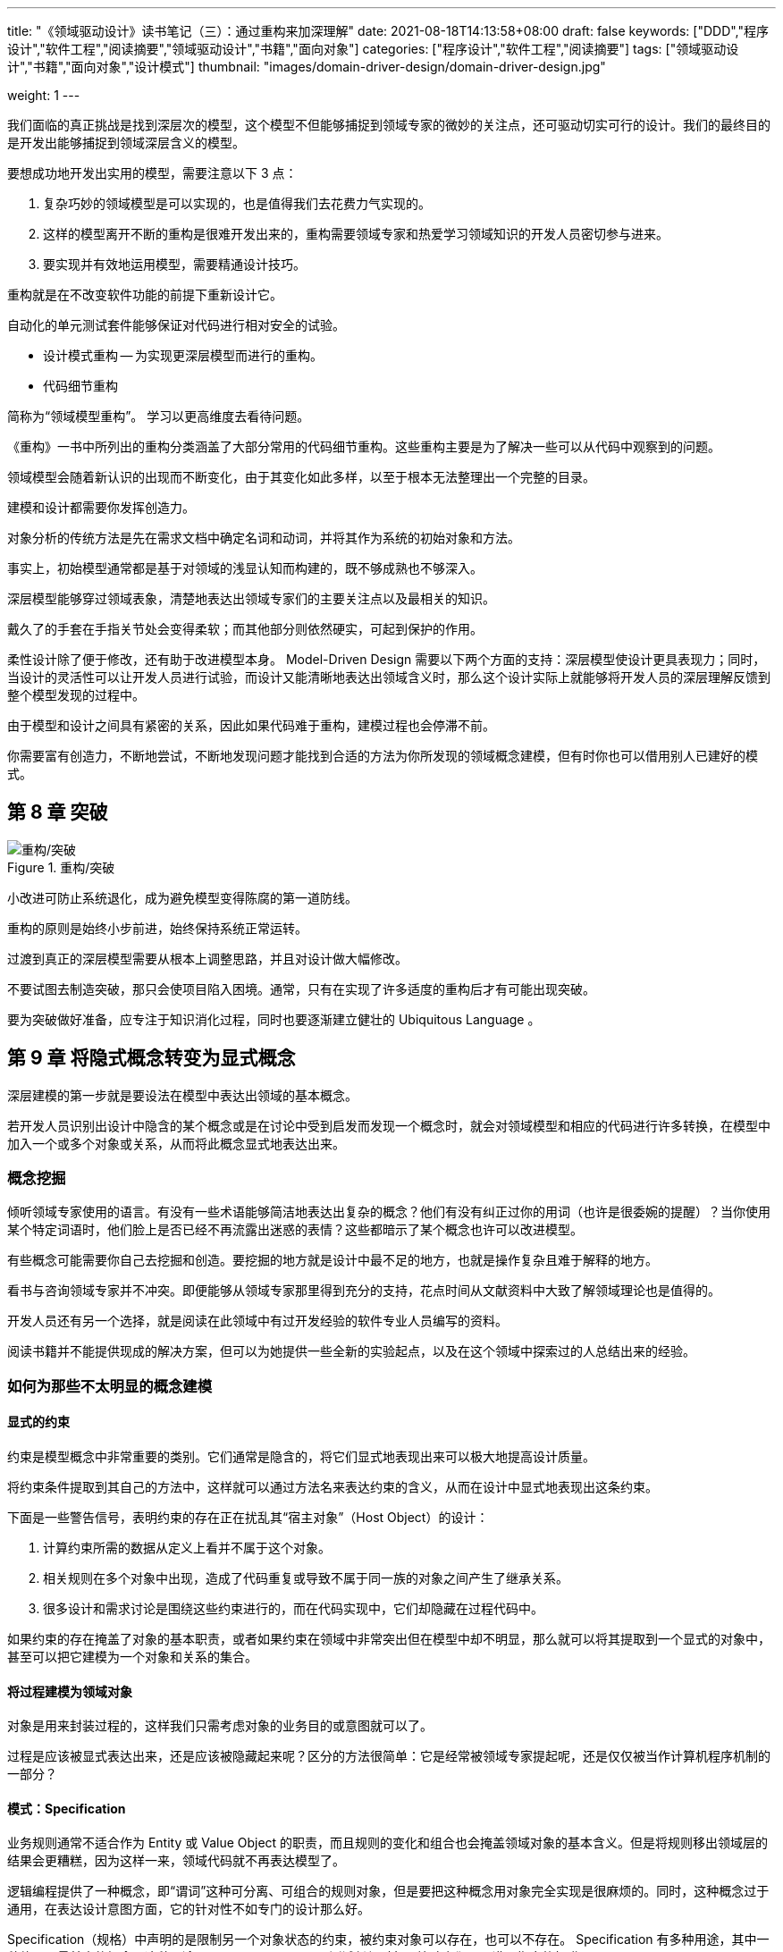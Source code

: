 ---
title: "《领域驱动设计》读书笔记（三）：通过重构来加深理解"
date: 2021-08-18T14:13:58+08:00
draft: false
keywords: ["DDD","程序设计","软件工程","阅读摘要","领域驱动设计","书籍","面向对象"]
categories: ["程序设计","软件工程","阅读摘要"]
tags: ["领域驱动设计","书籍","面向对象","设计模式"]
thumbnail: "images/domain-driver-design/domain-driver-design.jpg"

weight: 1
---


我们面临的真正挑战是找到深层次的模型，这个模型不但能够捕捉到领域专家的微妙的关注点，还可驱动切实可行的设计。我们的最终目的是开发出能够捕捉到领域深层含义的模型。

要想成功地开发出实用的模型，需要注意以下 3 点：

. 复杂巧妙的领域模型是可以实现的，也是值得我们去花费力气实现的。
. 这样的模型离开不断的重构是很难开发出来的，重构需要领域专家和热爱学习领域知识的开发人员密切参与进来。
. 要实现并有效地运用模型，需要精通设计技巧。

重构就是在不改变软件功能的前提下重新设计它。

自动化的单元测试套件能够保证对代码进行相对安全的试验。

* 设计模式重构 -- 为实现更深层模型而进行的重构。
* 代码细节重构



简称为“领域模型重构”。 学习以更高维度去看待问题。

《重构》一书中所列出的重构分类涵盖了大部分常用的代码细节重构。这些重构主要是为了解决一些可以从代码中观察到的问题。

领域模型会随着新认识的出现而不断变化，由于其变化如此多样，以至于根本无法整理出一个完整的目录。

建模和设计都需要你发挥创造力。

对象分析的传统方法是先在需求文档中确定名词和动词，并将其作为系统的初始对象和方法。

事实上，初始模型通常都是基于对领域的浅显认知而构建的，既不够成熟也不够深入。

深层模型能够穿过领域表象，清楚地表达出领域专家们的主要关注点以及最相关的知识。

戴久了的手套在手指关节处会变得柔软；而其他部分则依然硬实，可起到保护的作用。

柔性设计除了便于修改，还有助于改进模型本身。 Model-Driven Design 需要以下两个方面的支持：深层模型使设计更具表现力；同时，当设计的灵活性可以让开发人员进行试验，而设计又能清晰地表达出领域含义时，那么这个设计实际上就能够将开发人员的深层理解反馈到整个模型发现的过程中。

由于模型和设计之间具有紧密的关系，因此如果代码难于重构，建模过程也会停滞不前。

你需要富有创造力，不断地尝试，不断地发现问题才能找到合适的方法为你所发现的领域概念建模，但有时你也可以借用别人已建好的模式。

== 第 8 章 突破

image::/images/domain-driver-design/refactor-breakthrough.png[{image_attr},title="重构/突破",alt="重构/突破"]

小改进可防止系统退化，成为避免模型变得陈腐的第一道防线。

重构的原则是始终小步前进，始终保持系统正常运转。

过渡到真正的深层模型需要从根本上调整思路，并且对设计做大幅修改。

不要试图去制造突破，那只会使项目陷入困境。通常，只有在实现了许多适度的重构后才有可能出现突破。

要为突破做好准备，应专注于知识消化过程，同时也要逐渐建立健壮的 Ubiquitous Language 。

== 第 9 章 将隐式概念转变为显式概念


深层建模的第一步就是要设法在模型中表达出领域的基本概念。

若开发人员识别出设计中隐含的某个概念或是在讨论中受到启发而发现一个概念时，就会对领域模型和相应的代码进行许多转换，在模型中加入一个或多个对象或关系，从而将此概念显式地表达出来。

=== 概念挖掘

倾听领域专家使用的语言。有没有一些术语能够简洁地表达出复杂的概念？他们有没有纠正过你的用词（也许是很委婉的提醒）？当你使用某个特定词语时，他们脸上是否已经不再流露出迷惑的表情？这些都暗示了某个概念也许可以改进模型。

有些概念可能需要你自己去挖掘和创造。要挖掘的地方就是设计中最不足的地方，也就是操作复杂且难于解释的地方。

看书与咨询领域专家并不冲突。即便能够从领域专家那里得到充分的支持，花点时间从文献资料中大致了解领域理论也是值得的。

开发人员还有另一个选择，就是阅读在此领域中有过开发经验的软件专业人员编写的资料。

阅读书籍并不能提供现成的解决方案，但可以为她提供一些全新的实验起点，以及在这个领域中探索过的人总结出来的经验。

=== 如何为那些不太明显的概念建模

==== 显式的约束

约束是模型概念中非常重要的类别。它们通常是隐含的，将它们显式地表现出来可以极大地提高设计质量。

将约束条件提取到其自己的方法中，这样就可以通过方法名来表达约束的含义，从而在设计中显式地表现出这条约束。

下面是一些警告信号，表明约束的存在正在扰乱其“宿主对象”（Host Object）的设计：

. 计算约束所需的数据从定义上看并不属于这个对象。
. 相关规则在多个对象中出现，造成了代码重复或导致不属于同一族的对象之间产生了继承关系。
. 很多设计和需求讨论是围绕这些约束进行的，而在代码实现中，它们却隐藏在过程代码中。

如果约束的存在掩盖了对象的基本职责，或者如果约束在领域中非常突出但在模型中却不明显，那么就可以将其提取到一个显式的对象中，甚至可以把它建模为一个对象和关系的集合。

==== 将过程建模为领域对象

对象是用来封装过程的，这样我们只需考虑对象的业务目的或意图就可以了。

过程是应该被显式表达出来，还是应该被隐藏起来呢？区分的方法很简单：它是经常被领域专家提起呢，还是仅仅被当作计算机程序机制的一部分？

==== 模式：Specification

业务规则通常不适合作为 Entity 或 Value Object 的职责，而且规则的变化和组合也会掩盖领域对象的基本含义。但是将规则移出领域层的结果会更糟糕，因为这样一来，领域代码就不再表达模型了。

逻辑编程提供了一种概念，即“谓词”这种可分离、可组合的规则对象，但是要把这种概念用对象完全实现是很麻烦的。同时，这种概念过于通用，在表达设计意图方面，它的针对性不如专门的设计那么好。

Specification（规格）中声明的是限制另一个对象状态的约束，被约束对象可以存在，也可以不存在。 Specification 有多种用途，其中一种体现了最基本的概念，这种用途是： Specification 可以测试任何对象以检验它们是否满足指定的标准。

因此：为特殊目的创建谓词形式的显式的 Value Object。 Specification 就是一个谓词，可用来确定对象是否满足某些标准。

为特殊目的创建谓词形式的显式的 Value Object。 Specification 就是一个谓词，可用来确定对象是否满足某些标准。

Specification 将规则保留在领域层。由于规则是一个完备的对象，所以这种设计能够更加清晰地反映模型。

Model-Driven Design 要求我们开发出一个能够把概念表达出来的有效实现。

另一种常见需求是根据某些标准从对象集合中选择一个子集。

== 第 10 章 柔性设计


软件的最终目的是为用户服务。

为了使项目能够随着开发工作的进行加速前进，而不会由于它自己的老化停滞不前，设计必须要让人们乐于使用，而且易于做出修改。这就是柔性设计（Supple Design）。

当复杂性阻碍了项目的前进时，就需要仔细修改最关键、最复杂的地方，使之变成一个柔性设计，

=== 模式： Intention-Revealing Interfaces


image::/images/domain-driver-design/supple-design-patterns.png[{image_attr},title="一些有助于获得柔性设计的模式",alt="一些有助于获得柔性设计的模式"]

如果开发人员为了使用一个组件而必须要去研究它的实现，那么就失去了封装的价值。当某个人开发的对象或操作被别人使用时，如果使用这个组件的新的开发者不得不根据其实现来推测其用途，那么他推测出来的可能并不是那个操作或类的主要用途。如果这不是那个组件的用途，虽然代码暂时可以工作，但设计的概念基础已经被误用了，两位开发人员的意图也是背道而驰。

Kent Beck 曾经提出通过 Intention-Revealing Selector（释意命名选择器）来选择方法的名称，使名称表达出其目的。设计中的所有公共元素共同构成了接口，每个元素的名称都提供了揭示设计意图的机会。类型名称、方法名称和参数名称组合在一起，共同形成了一个 Intention-Revealing Interfaces（释意接口）。

因此：在命名类和操作时要描述它们的效果和目的，而不要表露它们是通过何种方式达到目的的。这样可以使客户开发人员不必去理解内部细节。这些名称应该与 Ubiquitous Language 保持一致，以便团队成员可以迅速推断出它们的意义。在创建一个行为之前先为它编写一个测试，这样可以促使你站在客户开发人员的角度上来思考它。

所有复杂的机制都应该封装到抽象接口的后面，接口只表明意图，而不表明方式。

=== 模式： Side-Effect-Free Function

多个规则的相互作用或计算的组合所产生的结果是很难预测的。开发人员在调用一个操作时，为了预测操作的结果，必须理解它的实现以及它所调用的其他方法的实现。如果开发人员不得不“揭开接口的面纱”，那么接口的抽象作用就受到了限制。如果没有了可以安全地预见到结果的抽象，开发人员就必须限制“组合爆炸”，这就限制了系统行为的丰富性。

如果一个操作把逻辑或计算与状态改变混合在一起，那么我们就应该把这个操作重构为两个独立的操作。

尽可能把程序的逻辑放到函数中，因为函数是只返回结果而不产生明显副作用的操作。严格地把命令（引起明显的状态改变的方法）隔离到不返回领域信息的、非常简单的操作中。当发现了一个非常适合承担复杂逻辑职责的概念时，就可以把这个复杂逻辑移到 Value Object 中，这样可以进一步控制副作用。

Side-Effect-Free Function，特别是在不变的 Value Object 中，允许我们安全地对多个操作进行组合。

=== 模式： Assertion

使用 Assertion（断言）可以把副作用明确地表示出来，使它们更易于处理。

如果操作的副作用仅仅是由它们的实现隐式定义的，那么在一个具有大量相互调用关系的系统中，起因和结果会变得一团糟。理解程序的唯一方式就是沿着分支路径来跟踪程序的执行。封装完全失去了价值。跟踪具体的执行也使抽象失去了意义。

简言之，“后置条件”描述了一个操作的副作用，也就是调用一个方法之后必然会发生的结果。“前置条件”就像是合同条款，即为了满足后置条件而必须要满足的前置条件。

把操作的后置条件和类及 Aggregate 的固定规则表述清楚。如果在你的编程语言中不能直接编写 Assertion，那么就把它们编写成自动的单元测试。还可以把它们写到文档或图中（如果符合项目开发风格的话）。寻找在概念上内聚的模型，以便使开发人员更容易推断出预期的 Assertion，从而加快学习过程并避免代码矛盾。

测试首先设置前置条件，在执行之后，再检查后置条件是否被满足。

把固定规则、前置条件和后置条件清楚地表述出来，这样开发人员就能够理解使用一个操作或对象的后果。

Intention-Revealing Interfaces 清楚地表明了用途，Side-Effect-Free Function 和 Assertion 使我们能够更准确地预测结果，因此封装和抽象更加安全。

=== 模式： Conceptual Contour

如果把模型或设计的所有元素都放在一个整体的大结构中，那么它们的功能就会发生重复。外部接口无法给出客户可能关心的全部信息。由于不同的概念被混合在一起，它们的意义变得很难理解。

而另一方面，把类和方法分解开也可能是毫无意义的，这会使客户更复杂，迫使客户对象去理解各个细微部分是如何组合在一起的。更糟的是，有的概念可能会完全丢失。铀原子的一半并不是铀。而且，粒度的大小并不是唯一要考虑的问题，我们还要考虑粒度是在哪种场合下使用的。

把设计元素（操作、接口、类和 Aggregate ）分解为内聚的单元，在这个过程中，你对领域中一切重要划分的直观认识也要考虑在内。在连续的重构过程中观察发生变化和保证稳定的规律性，并寻找能够解释这些变化模式的底层 Conceptual Contour。使模型与领域中那些一致的方面（正是这些方面使得领域成为一个有用的知识体系）相匹配。

当连续的重构往往只是做出一些局部修改（而不是对模型的概念产生大范围的影响）时，这就是模型已经与领域相吻合的信号。

Intention-Revealing Interface使客户能够把对象表示为有意义的单元，而不仅仅是一些机制。 Side-Effect-Free Function 和 Assertion 使我们可以安全地使用这些单元，并对它们进行复杂的组合。 Conceptual Contour 的出现使模型的各个部分变得更稳定，也使得这些单元更直观，更易于使用和组合。

=== 模式： Standalone Class

Ｍodule 和 Aggregate 的目的都是为了限制互相依赖的关系网。

即使是在 Ｍodule 内部，设计也会随着依赖关系的增加而变得越来越难以理解。这加重了我们的思考负担，从而限制了开发人员能处理的设计复杂度。隐式概念比显式引用增加的负担更大。

低耦合是对象设计的一个基本要素。尽一切可能保持低耦合。把其他所有无关概念提取到对象之外。这样类就变得完全独立了，这就使得我们可以单独地研究和理解它。每个这样的独立类都极大地减轻了因理解Ｍodule 而带来的负担。

尽力把最复杂的计算提取到 Standalone Class （独立的类）中，实现此目的的一种方法是从存在大量依赖的类中将 Value Object 建模出来。

低耦合是减少概念过载的最基本办法。独立的类是低耦合的极致。

消除依赖性并不是说要武断地把模型中的一切都简化为基本类型，这样只会削弱模型的表达能力。

=== 模式： Closure Of Operation

当我们对集合中的任意两个元素组合时，结果仍在这个集合中，这就叫做闭合操作。

大部分引起我们兴趣的对象所产生的行为仅用基本类型是无法描述的。

另一种对设计进行精化的常见方法就是我所说的 Closure Of Operation（闭合操作）。

在适当的情况下，在定义操作时让它的返回类型与其参数的类型相同。如果实现者（Implementer）的状态在计算中会被用到，那么实现者实际上就是操作的一个参数，因此参数和返回值应该与实现者有相同的类型。这样的操作就是在该类型的实例集合中的闭合操作。闭合操作提供了一个高层接口，同时又不会引入对其他概念的任何依赖。

这种模式更常用于 Value Object 的操作。

Model-Driven Design 的作用受细节设计的质量和实现决策的质量影响很大，而且只要有少数几个开发人员没有弄清楚它们，整个项目就会偏离目标。

=== 声明式设计

从模型属性的声明来生成可运行的程序是 Model-Driven Design 的理想目标，

声明式语言并不足以表达一切所需的东西，它把软件束缚在一个由自动部分构成的框架之内，使软件很难扩展到这个框架之外。

代码生成技术破坏了迭代循环——它把生成的代码合并到手写的代码中，使得代码重新生成具有巨大的破坏作用。

=== 切入问题的角度

. 分割子领域
. 尽可能利用已有的形式

柔性设计在很大程度上取决于详细的建模和设计决策。柔性设计的影响可能远远超越某个特定的建模和设计问题。

== 第 11 章 应用分析模式


在《分析模式》一书中， Martin Fowler 这样定义分析模式：分析模式是一种概念集合，用来表示业务建模中的常见结构。它可能只与一个领域有关，也可能跨越多个领域。

分析模式的最大作用是借鉴其他项目的经验，把那些项目中有关设计方向和实现结果的广泛讨论与当前模型的理解结合起来。脱离具体的上下文来讨论模型思想不但难以落地，而且还会造成分析与设计严重脱节的风险，而这一点正是 Model-Driven Design 坚决反对的。

开发。当我们应用一种分析模式时，所得到的结果通常与该模式的文献中记载的形式非常相像，只是因具体情况不同而略有差异。

有一个误区是应该避免的。当使用众所周知的分析模式中的术语时，一定要注意，不管其表面形式的变化有多大，都不要改变它所表示的基本概念。

一个模型，甚至一个通用框架，都是一个完整的整体，而分析则相当于一个工具包，它被应用于模型的一些部分。分析模式专注于一些最关键和最艰难的决策，并阐明了各种替代和选择方案。

== 第 12 章 将设计模式应用于模型


=== 模式： Strategy（也称为 Policy）


image::/images/design-patterns/strategy.svg[{image_attr},title="策略模式",alt="策略模式"]

定义了一组算法，将每个算法封装起来，并使它们可以互换。 Strategy 允许算法独立于使用它的客户而变化。

领域模型包含一些并非用于解决技术问题的过程，将它们包含进来是因为它们对处理问题领域具有实际的价值。当必须从多个过程中进行选择时，选择的复杂性再加上多个过程本身的复杂性会使局面失去控制。

我们需要把过程中的易变部分提取到模型的一个单独的“策略”对象中。将规则与它所控制的行为区分开。按照 Strategy 设计模式来实现规则或可替换的过程。策略对象的多个版本表示了完成过程的不同方式。

通常，作为设计模式的 Strategy 侧重于替换不同算法的能力，而当其作为领域模式时，其侧重点则是表示概念的能力，这里的概念通常是指过程或策略规则。

=== 模式：Composite


image::/images/design-patterns/composite.svg[{image_attr},title="组合模式",alt="组合模式"]

当嵌套容器的关联性没有在模型中反映出来时，公共行为必然会在层次结构的每一层重复出现，而且嵌套也变得僵化（例如，容器通常不能包含同一层中的其他容器，而且嵌套的层数也是固定的）。客户必须通过不同的接口来处理层次结构中的不同层，尽管这些层在概念上可能没有区别。通过层次结构来递归地收集信息也变得非常复杂。

当在领域中应用任何一种设计模式时，首先关注的问题应该是模式的意图是否确实适合领域概念。

定义一个把 Composite 的所有成员都包含在内的抽象类型。在容器上实现那些查询信息的方法时，这些方法返回由容器内容所汇总的信息。而“叶”节点则基于它们自己的值来实现这些方法。客户只需使用抽象类型，而无需区分“叶”和容器。

== 第 13 章 通过重构得到更深层的理解


有三件事情是必须要关注的：

. 以领域为本；
. 用一种不同的方式来看待事物；
. 始终坚持与领域专家对话。

即使在代码看上去很整洁的时候也可能需要重构，原因是模型的语言没有与领域专家保持一致，或者新需求不能被自然地添加到模型中。

当开发人员通过学习获得了更深刻的理解，从而发现了一个得到更清晰或更有用的模型的机会。

如何找到问题的病灶往往是最难和最不确定的部分。

保证重构的效率，需要注意几个关键事项：

* 自主决定。
* 注意范围和休息。
* 练习使用 Ubiquitous Language。

软件不仅仅是为用户提供的，也是为开发人员提供的。

柔性设计主要通过减少依赖性和副作用来减轻人们的思考负担。

，当发生以下情况时，就应该进行重构了：

* 设计没有表达出团队对领域的最新理解；
* 重要的概念被隐藏在设计中了（而且你已经发现了把它们呈现出来的方法）；
* 发现了一个能令某个重要的设计部分变得更灵活的机会。

通过重构得到更深层理解是一个持续不断的过程。
